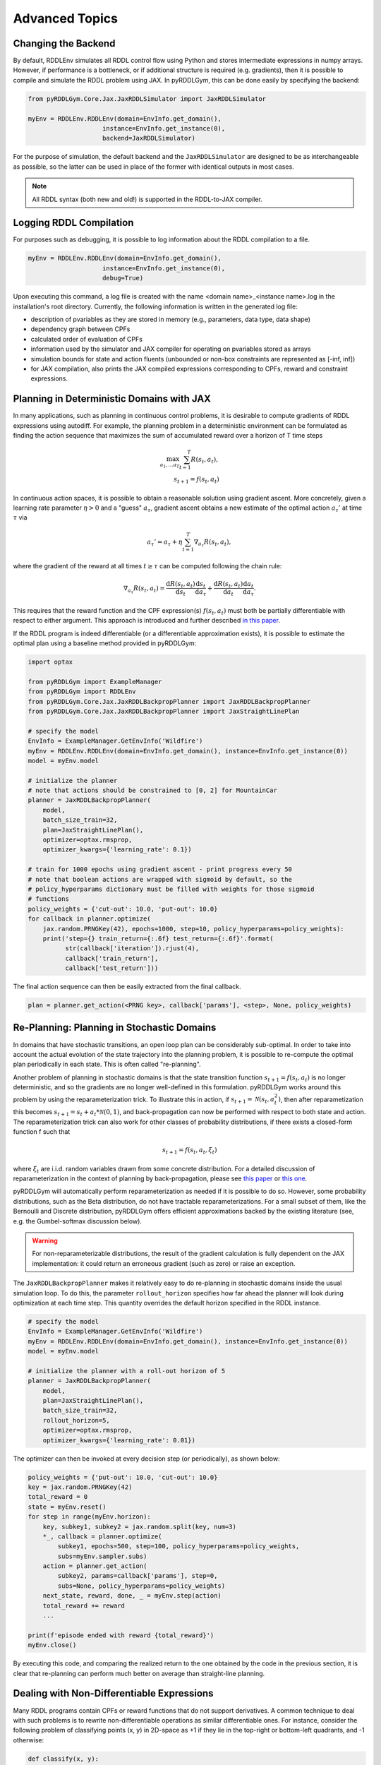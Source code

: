 Advanced Topics
===============

Changing the Backend
-------------------

By default, RDDLEnv simulates all RDDL control flow using Python and stores intermediate expressions in numpy arrays.
However, if performance is a bottleneck, or if additional structure is required (e.g. gradients), then it is possible to compile and simulate the RDDL problem using JAX.
In pyRDDLGym, this can be done easily by specifying the backend:

.. code-block:: python
	
	from pyRDDLGym.Core.Jax.JaxRDDLSimulator import JaxRDDLSimulator
	
	myEnv = RDDLEnv.RDDLEnv(domain=EnvInfo.get_domain(),
                            instance=EnvInfo.get_instance(0),
                            backend=JaxRDDLSimulator)
	
For the purpose of simulation, the default backend and the ``JaxRDDLSimulator`` are designed to be as interchangeable as possible, so the latter can be used in place of the former with identical outputs in most cases.

.. note::
   All RDDL syntax (both new and old!) is supported in the RDDL-to-JAX compiler.

Logging RDDL Compilation
-------------------

For purposes such as debugging, it is possible to log information about the RDDL compilation to a file.

.. code-block:: python
	
	myEnv = RDDLEnv.RDDLEnv(domain=EnvInfo.get_domain(),
                            instance=EnvInfo.get_instance(0),
                            debug=True)

Upon executing this command, a log file is created with the name <domain name>_<instance name>.log in the installation's root directory.
Currently, the following information is written in the generated log file:

* description of pvariables as they are stored in memory (e.g., parameters, data type, data shape)
* dependency graph between CPFs
* calculated order of evaluation of CPFs
* information used by the simulator and JAX compiler for operating on pvariables stored as arrays
* simulation bounds for state and action fluents (unbounded or non-box constraints are represented as [-inf, inf])
* for JAX compilation, also prints the JAX compiled expressions corresponding to CPFs, reward and constraint expressions.

Planning in Deterministic Domains with JAX
-------------------

In many applications, such as planning in continuous control problems, it is desirable to compute gradients of RDDL expressions using autodiff. 
For example, the planning problem in a deterministic environment can be formulated as finding the action sequence that maximizes the sum of accumulated reward over a horizon of T time steps

.. math::

	\max_{a_1, \dots a_T} \sum_{t=1}^{T} R(s_t, a_t),\\
	s_{t + 1} = f(s_t, a_t)
	
In continuous action spaces, it is possible to obtain a reasonable solution using gradient ascent. More concretely, given a learning rate parameter :math:`\eta > 0` and a "guess" :math:`a_\tau`, gradient ascent obtains a new estimate of the optimal action :math:`a_\tau'` at time :math:`\tau` via

.. math::
	
	a_{\tau}' = a_{\tau} + \eta \sum_{t=1}^{T} \nabla_{a_\tau} R(s_t, a_t),
	
where the gradient of the reward at all times :math:`t \geq \tau` can be computed following the chain rule:

.. math::

	\nabla_{a_\tau} R(s_t, a_t) = \frac{\mathrm{d}R(s_t,a_t)}{\mathrm{d}s_t} \frac{\mathrm{d}s_t}{\mathrm{d}a_\tau} + \frac{\mathrm{d}R(s_t,a_t)}{\mathrm{d}a_t}\frac{\mathrm{d}a_t}{\mathrm{d}a_\tau}.
	
This requires that the reward function and the CPF expression(s) :math:`f(s_t, a_t)` must both be partially differentiable with respect to either argument.
This approach is introduced and further described `in this paper <https://proceedings.neurips.cc/paper/2017/file/98b17f068d5d9b7668e19fb8ae470841-Paper.pdf>`_.

If the RDDL program is indeed differentiable (or a differentiable approximation exists), it is possible to estimate the optimal plan using a baseline method provided in pyRDDLGym:

.. code-block:: python
	
    import optax
    
    from pyRDDLGym import ExampleManager
    from pyRDDLGym import RDDLEnv
    from pyRDDLGym.Core.Jax.JaxRDDLBackpropPlanner import JaxRDDLBackpropPlanner
    from pyRDDLGym.Core.Jax.JaxRDDLBackpropPlanner import JaxStraightLinePlan
    
    # specify the model
    EnvInfo = ExampleManager.GetEnvInfo('Wildfire')
    myEnv = RDDLEnv.RDDLEnv(domain=EnvInfo.get_domain(), instance=EnvInfo.get_instance(0))
    model = myEnv.model
    
    # initialize the planner
    # note that actions should be constrained to [0, 2] for MountainCar
    planner = JaxRDDLBackpropPlanner(
        model,
        batch_size_train=32,
        plan=JaxStraightLinePlan(),
        optimizer=optax.rmsprop,
        optimizer_kwargs={'learning_rate': 0.1})
    
    # train for 1000 epochs using gradient ascent - print progress every 50
    # note that boolean actions are wrapped with sigmoid by default, so the 
    # policy_hyperparams dictionary must be filled with weights for those sigmoid
    # functions
    policy_weights = {'cut-out': 10.0, 'put-out': 10.0}
    for callback in planner.optimize(
        jax.random.PRNGKey(42), epochs=1000, step=10, policy_hyperparams=policy_weights):
        print('step={} train_return={:.6f} test_return={:.6f}'.format(
              str(callback['iteration']).rjust(4),
              callback['train_return'],
              callback['test_return']))

The final action sequence can then be easily extracted from the final callback.

.. code-block:: python
	
	plan = planner.get_action(<PRNG key>, callback['params'], <step>, None, policy_weights)
	

Re-Planning: Planning in Stochastic Domains
-------------------

In domains that have stochastic transitions, an open loop plan can be considerably sub-optimal.
In order to take into account the actual evolution of the state trajectory into the planning problem, it is possible to re-compute the optimal plan periodically in each state.
This is often called "re-planning".

Another problem of planning in stochastic domains is that the state transition function :math:`s_{t + 1} = f(s_t, a_t)` is no longer deterministic, and so the gradients are no longer well-defined in this formulation.
pyRDDLGym works around this problem by using the reparameterization trick.
To illustrate this in action, if :math:`s_{t+1} = \mathcal{N}(s_t, a_t^2)`, then after reparametization this becomes :math:`s_{t+1} = s_t + a_t * \mathcal{N}(0, 1)`, and back-propagation can now be performed with respect to both state and action.
The reparameterization trick can also work for other classes of probability distributions, if there exists a closed-form function f such that

.. math::

    s_{t+1} = f(s_t, a_t, \xi_t)
    
where :math:`\xi_t` are i.i.d. random variables drawn from some concrete distribution. 
For a detailed discussion of reparameterization in the context of planning by back-propagation, please see `this paper <https://ojs.aaai.org/index.php/AAAI/article/view/4744>`_ or `this one <https://ojs.aaai.org/index.php/AAAI/article/view/21226>`_.

pyRDDLGym will automatically perform reparameterization as needed if it is possible to do so.
However, some probability distributions, such as the Beta distribution, do not have tractable reparameterizations.
For a small subset of them, like the Bernoulli and Discrete distribution, pyRDDLGym offers efficient approximations backed by the existing literature (see, e.g. the Gumbel-softmax discussion below). 

.. warning::
   For non-reparameterizable distributions, the result of the gradient calculation is fully dependent on the JAX implementation: it could return an erroneous gradient (such as zero) or raise an exception.

The ``JaxRDDLBackpropPlanner`` makes it relatively easy to do re-planning in stochastic domains inside the usual simulation loop.
To do this, the parameter ``rollout_horizon`` specifies how far ahead the planner will look during optimization at each time step. 
This quantity overrides the default horizon specified in the RDDL instance.

.. code-block:: python

    # specify the model
    EnvInfo = ExampleManager.GetEnvInfo('Wildfire')
    myEnv = RDDLEnv.RDDLEnv(domain=EnvInfo.get_domain(), instance=EnvInfo.get_instance(0))
    model = myEnv.model
    
    # initialize the planner with a roll-out horizon of 5
    planner = JaxRDDLBackpropPlanner(
        model, 
        plan=JaxStraightLinePlan(),
        batch_size_train=32, 
        rollout_horizon=5,
        optimizer=optax.rmsprop,
        optimizer_kwargs={'learning_rate': 0.01})

The optimizer can then be invoked at every decision step (or periodically), as shown below:

.. code-block:: python

    policy_weights = {'put-out': 10.0, 'cut-out': 10.0}
    key = jax.random.PRNGKey(42)
    total_reward = 0
    state = myEnv.reset()
    for step in range(myEnv.horizon):
        key, subkey1, subkey2 = jax.random.split(key, num=3)
        *_, callback = planner.optimize(
            subkey1, epochs=500, step=100, policy_hyperparams=policy_weights, 
            subs=myEnv.sampler.subs)
        action = planner.get_action(
            subkey2, params=callback['params'], step=0, 
            subs=None, policy_hyperparams=policy_weights)
        next_state, reward, done, _ = myEnv.step(action)
        total_reward += reward 
        ...
        
    print(f'episode ended with reward {total_reward}')
    myEnv.close()
    
By executing this code, and comparing the realized return to the one obtained by the code in the previous section, 
it is clear that re-planning can perform much better on average than straight-line planning.

Dealing with Non-Differentiable Expressions
-------------------

Many RDDL programs contain CPFs or reward functions that do not support derivatives.
A common technique to deal with such problems is to rewrite non-differentiable operations as similar differentiable ones.
For instance, consider the following problem of classifying points (x, y) in 2D-space as +1 if they lie in the top-right or bottom-left quadrants, and -1 otherwise:

.. code-block:: python

    def classify(x, y):
        if x > 0 and y > 0 or not x > 0 and not y > 0:
            return +1
        else:
            return -1
		    
Relational expressions such as ``x > 0`` and ``y > 0`` and logical expressions such as ``and`` and ``or`` do not have obvious derivatives. 
To complicate matters further, the ``if`` statement depends on both ``x`` and ``y`` so it does not have partial derivatives with respect to ``x`` nor ``y``.

``JaxRDDLBackpropPlanner`` works around these limitations by replacing such operations with JAX-based expressions that support derivatives.
Specifically, the ``classify`` function above could be written as follows:
 
.. code-block:: python

    from pyRDDLGym.Core.Jax.JaxRDDLLogic import FuzzyLogic

    logic = FuzzyLogic()    
    And, _ = logic.And()
    Not, _ = logic.Not()
    Gre, _ = logic.greater()
    Or, _ = logic.Or()
    If, _ = logic.If()

    def approximate_classify(x1, x2, w):
        q1 = And(Gre(x1, 0, w), Gre(x2, 0, w), w)
        q2 = And(Not(Gre(x1, 0, w), w), Not(Gre(x2, 0, w), w), w)
        cond = Or(q1, q2, w)
        pred = If(cond, +1, -1, w)
        return pred

``ProductLogic`` replaces exact boolean (and other) expressions with fuzzy logic rules that are approximately equal to their exact counterparts.
For illustration, calling ``approximate_classify`` with ``x=0.5``, ``y=1.5`` and ``w=10`` returns 0.98661363, which is very close to 1.

It is possible to gain fine-grained control over how pyRDDLGym should perform differentiable relaxations.
The abstract class ``FuzzyLogic``, from which ``ProductLogic`` is derived, can be sub-classed to specify how each mathematical operation should be approximated in JAX.
This logic can be passed to the planner as an optimal argument:

.. code-block:: python

    planner = JaxRDDLBackpropPlanner(
        model, 
        ...,
        logic=FuzzyLogic())

Customizing the Differentiable Operations
-------------------

As of the time of this writing, pyRDDLGym only contains one implementation of differentiable logic, ``ProductLogic``, which is based on the `product t-norm fuzzy logic <https://en.wikipedia.org/wiki/T-norm_fuzzy_logics#Motivation>`_.
The mathematical operations and their substitutions are summarized in the following table.
Here, the user-specified parameter :math:`w` specifies the "sharpness" of the operation -- higher values mean the approximation becomes closer to its exact counterpart. 

.. list-table:: Differentiable Mathematical Operations in ``ProductLogic``
   :widths: 60 60
   :header-rows: 1

   * - Exact RDDL Operation
     - ``ProductLogic`` Operation
   * - :math:`a \text{ ^ } b`
     - :math:`a * b`
   * - :math:`\sim a`
     - :math:`1 - a`
   * - forall_{?p : type} x(?p)
     - :math:`\prod_{?p} x(?p)`
   * - if (c) then a else b
     - :math:`c * a + (1 - c) * b`
   * - :math:`a == b`
     - :math:`\frac{\mathrm{sigmoid}(w * (a - b + 0.5)) - \mathrm{sigmoid}(w * (a - b - 0.5))}{\tanh(0.25 * w)}`
   * - :math:`a > b`, :math:`a >= b`
     - :math:`\mathrm{sigmoid}(w * (a - b))`
   * - :math:`\mathrm{signum}(a)`
     - :math:`\tanh(w * a)`
   * - argmax_{?p : type} x(?p)
     - :math:`\sum_{i = 1, 2, \dots |\mathrm{type}|} i * \mathrm{softmax}(w * x)[i]`
   * - Bernoulli(p)
     - Gumbel-Softmax trick
   * - Discrete(type, {cases ...} )
     - Gumbel-Softmax trick
    
The Gumbel-softmax trick, which is useful for (approximately) reparameterizing discrete distributions on the finite support, works by sampling K standard Gumbel random variables :math:`g_1, \dots g_K`.
Then, a random variable :math:`X` with probability mass function :math:`p_1, \dots p_K` can be reparameterized as

.. math::

    X = \arg\!\max_{i=1\dots K} \left(g_i + \log p_i \right)

where the approximation rule in the above table is used for argmax.
Further details about Gumbel-softmax can be found `in this paper <https://arxiv.org/pdf/1611.01144.pdf>`_.

Any operation(s) can be replaced by the user by sub-classing ``FuzzyLogic``.
For example, the RDDL operation :math:`a \text{ ^ } b` can be replaced with a user-specified one by sub-classing as follows:

.. code-block:: python
 
    class NewLogic(FuzzyLogic):
        
        def And(self):
            
            def jax_and_operation(a, b, param):
                ...
            
            new_parameter = (('weight', 'logical_and') 
            
            return jax_and_operation, new_parameter

Here, ``jax_and_operation`` represents an inner jax expression that computes the value of ``a and b``, and is returned as part of the ``And()`` call.
The ``new_parameter`` describes any new parameters that are introduced that must be passed to the ``jax_and_operation``.
These take the form ``((<param_type>, <expr_type>), <default_value>)``, where the inner tuple forms a key ``<param_type>_<expr_type>`` used to refer to parameters inside the compiled jax expression, and ``<default_value>`` is a default numeric value of the parameter(s).
A new instance of ``NewLogic`` can then be passed to ``JaxRDDLBackpropPlanner`` as described above.

The parameters of jax logic expressions can be modified at run-time (e.g. during training). To do this, it is possible to retrieve the names and values of all such parameters in the computation graph as follows:

.. code-block:: python

    model_params = planner.compiled.model_params

During training, these values can be modified before passing to other subroutines in the planner, such as ``update``. 

Constraints on Action Fluents
-------------------

Currently, the JAX planner supports two different kind of actions constraints. 
Box constraints can be specified by passing a dictionary that maps action-fluent names to box bounds to the ``action_bounds`` keyword argument, as illustrated in the introductory example for mountain car.
The syntax for specifying box constraints is written as follows:

.. code-block:: python

    action_bounds={ <action_name1>: (lower1, upper1), <action_name2>: (lower2, upper2), ... }
   
where ``lower#`` and ``upper#`` can be any floating point value, including positive and negative infinity.

.. note::
   Boolean actions are automatically clipped to (0, 1), even if not specified in ``action_bounds``.

The JAX planner also supports constraints on the maximum number of action-fluents that can be set at any given time.
Specifically, if the ``max-nondef-actions`` property in the RDDL instance is less than the total number of boolean action fluents, then ``JaxRDDLBackpropPlanner`` will automatically apply a projected gradient technique to ensure ``max_nondef_actions`` is satisfied at each optimization step.
Two methods are provided to ensure constraint satisfaction: the exact implementation details of the original method are provided `in this paper <https://ojs.aaai.org/index.php/ICAPS/article/view/3467>`_

.. note::
   Concurrency constraints on action-fluents are applied to boolean actions only: e.g., real and int actions will be ignored.

Reward Normalization
-------------------

Some domains have rewards that vary significantly in magnitude between time steps, making optimization difficult without some form of normalization.
Following the suggestion `in this paper <https://arxiv.org/pdf/2301.04104v1.pdf>`_, pyRDDLGym applies the symlog transform to the sampled rewards during back-prop.
Mathematically, symlog is defined as

.. math::
    
    \mathrm{symlog}(x) = \mathrm{sign}(x) * \ln(|x| + 1)

which compresses the magnitudes of large positive and negative outcomes.
The use of symlog can be enabled by the ``use_symlog_reward`` argument in ``JaxBackpropPlanner``.

Limitations
-------------------

We cite several limitations of the current baseline JAX optimizer:

* Not all operations have natural differentiable relaxations. Currently, the following are not supported:
	* nested fluents such as fluent1(fluent2(?p))
	* distributions that are not naturally reparameterizable such as Poisson, Gamma and Beta
* Some relaxations can accumulate a high error relative to their exact counterparts, particularly when stacking CPFs via the chain rule for long roll-out horizons
* Some relaxations may not be mathematically consistent with one another
	* no guarantees are provided about dichotomy of equality, e.g. a == b, a > b and a < b do not necessarily "sum" to one, but in many cases should be close
	* if this is a concern, it is recommended to override some operations in ``ProductLogic`` to suit the user's needs
* Termination conditions and state/action constraints are not considered in the optimization (but can be checked at test-time).

The goal of the JAX optimizer was not to replicate the state-of-the-art, but to provide a simple baseline that can be easily built-on.
However, we welcome any suggestions or modifications about how to improve this algorithm on a broader subset of RDDL.